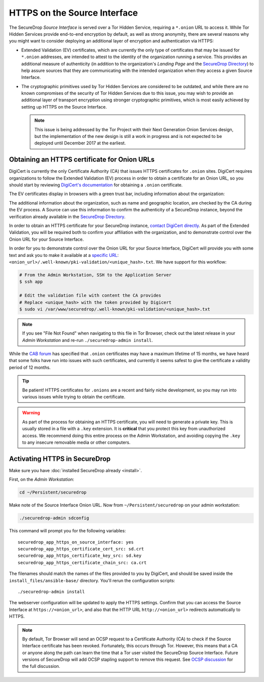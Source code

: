 HTTPS on the Source Interface
======================================

The SecureDrop *Source Interface* is served over a Tor Hidden Service,
requiring a ``*.onion`` URL to access it. While Tor Hidden Services provide
end-to-end encryption by default, as well as strong anonymity, there are
several reasons why you might want to consider deploying an additional layer of
encryption and authentication via HTTPS:

* Extended Validation (EV) certificates, which are currently the only type of
  certificates that may be issued for ``*.onion`` addresses, are intended to
  attest to the identity of the organization running a service. This provides
  an additional measure of authenticity (in addition to the organization's
  *Landing Page* and the `SecureDrop Directory`_) to help assure sources that
  they are communicating with the intended organization when they access a
  given Source Interface.

* The cryptographic primitives used by Tor Hidden Services are considered to be
  outdated, and while there are no known compromises of the security of Tor
  Hidden Services due to this issue, you may wish to provide an additional
  layer of transport encryption using stronger cryptographic primitives, which
  is most easily achieved by setting up HTTPS on the Source Interface.

  .. note:: This issue is being addressed by the Tor Project with their Next
     Generation Onion Services design, but the implementation of the new design
     is still a work in progress and is not expected to be deployed until
     December 2017 at the earliest.

.. _`SecureDrop Directory`: https://securedrop.org/directory/

Obtaining an HTTPS certificate for Onion URLs
---------------------------------------------

DigiCert is currently the only Certificate Authority (CA) that issues HTTPS
certificates for ``.onion`` sites. DigiCert requires organizations to follow
the Extended Validation (EV) process in order to obtain a certificate for an
Onion URL, so you should start by reviewing `DigiCert's documentation`_ for
obtaining a ``.onion`` certificate.

The EV certificates display in browsers with a green trust bar, including
information about the organization:

|HTTPS Onion cert|

The additional information about the organization, such as name and geographic
location, are checked by the CA during the EV process. A Source can use this
information to confirm the authenticity of a SecureDrop instance, beyond the
verification already available in the `SecureDrop Directory`_.

In order to obtain an HTTPS certificate for your SecureDrop instance,
`contact DigiCert directly`_. As part of the Extended Validation,
you will be required both to confirm your affiliation with the organization,
and to demonstrate control over the Onion URL for your Source Interface.

In order for you to demonstrate control over the Onion URL for your Source
Interface, DigiCert will provide you with some text and ask you to make it
available at a `specific URL`_:
``<onion_url>/.well-known/pki-validation/<unique_hash>.txt``.
We have support for this workflow:

.. code:: sh

    # From the Admin Workstation, SSH to the Application Server
    $ ssh app

    # Edit the validation file with content the CA provides
    # Replace <unique_hash> with the token provided by Digicert
    $ sudo vi /var/www/securedrop/.well-known/pki-validation/<unique_hash>.txt

.. note:: If you see "File Not Found" when navigating to this file in Tor Browser,
    check out the latest release in your *Admin Workstation* and re-run
    ``./securedrop-admin install``.

While the `CAB forum`_ has specified that ``.onion`` certificates may have a
maximum lifetime of 15 months, we have heard that some folks have run into
issues with such certificates, and currently it seems safest to give the
certificate a validity period of 12 months.

.. tip:: Be patient! HTTPS certificates for ``.onions`` are a recent and fairly
   niche development, so you may run into various issues while trying to obtain
   the certificate.

.. warning:: As part of the process for obtaining an HTTPS certificate, you
   will need to generate a private key. This is usually stored in a file with a
   ``.key`` extension. It is **critical** that you protect this key from
   unauthorized access. We recommend doing this entire process on the Admin
   Workstation, and avoiding copying the ``.key`` to any insecure removable
   media or other computers.

.. _`specific URL`: https://www.digicert.com/certcentral-support/use-http-practical-demonstration-dcv-method.htm
.. _`DigiCert's documentation`: https://www.digicert.com/blog/ordering-a-onion-certificate-from-digicert/
.. |HTTPS Onion cert| image:: images/screenshots/onion-url-certificate.png
.. _`contact DigiCert directly`: https://www.digicert.com/blog/ordering-a-onion-certificate-from-digicert/
.. _`CAB Forum`: https://cabforum.org/2015/02/18/ballot-144-validation-rules-dot-onion-names/

Activating HTTPS in SecureDrop
------------------------------

Make sure you have :doc:`installed SecureDrop already <install>`.

First, on the *Admin Workstation*:

.. code:: sh

  cd ~/Persistent/securedrop

Make note of the Source Interface Onion URL. Now from ``~/Persistent/securedrop``
on your admin workstation:

.. code:: sh

  ./securedrop-admin sdconfig

This command will prompt you for the following variables::

    securedrop_app_https_on_source_interface: yes
    securedrop_app_https_certificate_cert_src: sd.crt
    securedrop_app_https_certificate_key_src: sd.key
    securedrop_app_https_certificate_chain_src: ca.crt

The filenames should match the names of the files provided to you by DigiCert,
and should be saved inside the ``install_files/ansible-base/`` directory. You'll
rerun the configuration scripts: ::

    ./securedrop-admin install

The webserver configuration will be updated to apply the HTTPS settings.
Confirm that you can access the Source Interface at
``https://<onion_url>``, and also that the HTTP URL
``http://<onion_url>`` redirects automatically to HTTPS.

.. note:: By default, Tor Browser will send an OCSP request to a Certificate
    Authority (CA) to check if the Source Interface certificate has been revoked.
    Fortunately, this occurs through Tor. However, this means that a CA or anyone
    along the path can learn the time that a Tor user visited the SecureDrop
    Source Interface. Future versions of SecureDrop will add OCSP stapling support
    to remove this request. See `OCSP discussion`_ for the full discussion.

.. _`OCSP discussion`: https://github.com/freedomofpress/securedrop/issues/1941
